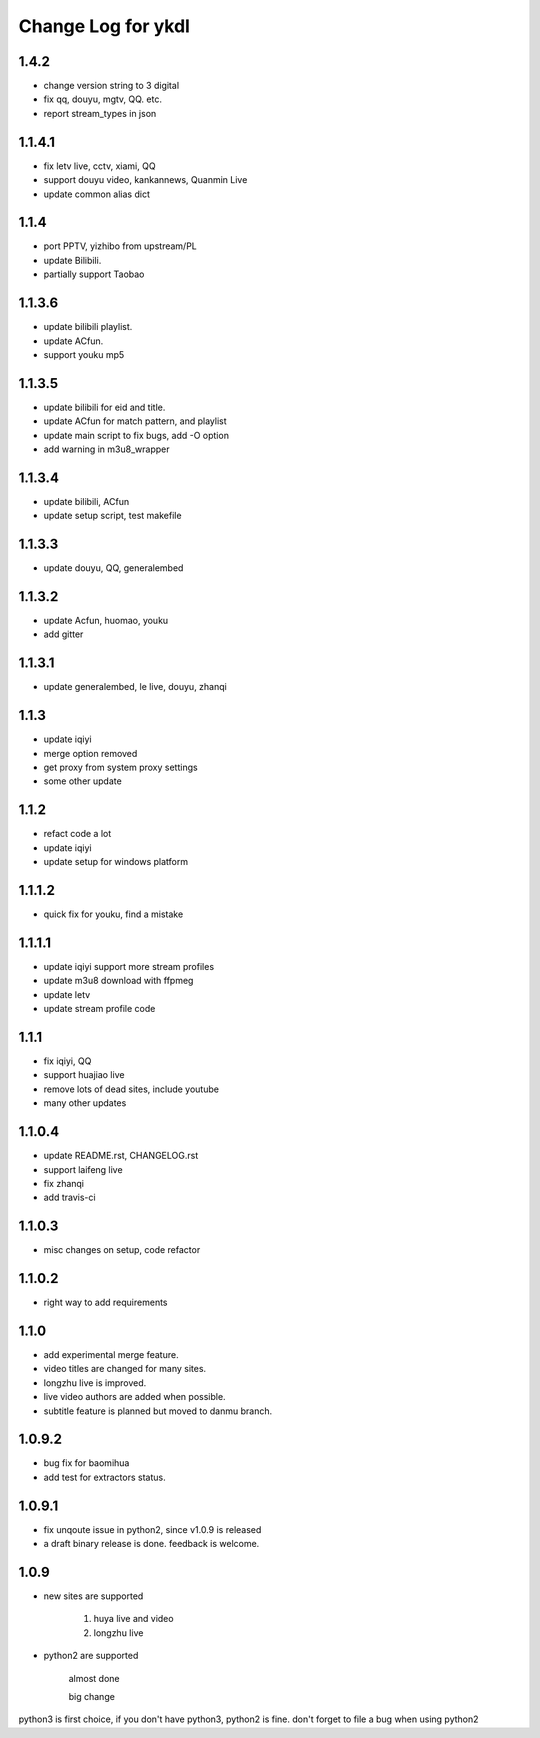 Change Log for ykdl
===================

1.4.2
-------

- change version string to 3 digital
- fix qq, douyu, mgtv, QQ. etc.
- report stream_types in json


1.1.4.1
-------

- fix letv live, cctv, xiami, QQ
- support douyu video, kankannews, Quanmin Live
- update common alias dict

1.1.4
-------

- port PPTV, yizhibo from upstream/PL
- update Bilibili.
- partially support Taobao 

1.1.3.6
-------

- update bilibili playlist.
- update ACfun.
- support youku mp5


1.1.3.5
-------

- update bilibili for eid and title.
- update ACfun for match pattern, and playlist
- update main script to fix bugs, add -O option
- add warning in m3u8_wrapper

1.1.3.4
-------

- update bilibili, ACfun
- update setup script, test makefile


1.1.3.3
-------

- update douyu, QQ, generalembed


1.1.3.2
-------

- update Acfun, huomao, youku
- add gitter

1.1.3.1
-------

- update generalembed, le live, douyu, zhanqi


1.1.3
-------

- update iqiyi
- merge option removed
- get proxy from system proxy settings
- some other update

1.1.2
-------

- refact code a lot
- update iqiyi
- update setup for windows platform

1.1.1.2
-------

- quick fix for youku, find a mistake


1.1.1.1
-------

- update iqiyi support more stream profiles
- update m3u8 download with ffpmeg
- update letv 
- update stream profile code

1.1.1
-----

- fix iqiyi, QQ
- support huajiao live
- remove lots of dead sites, include youtube
- many other updates

1.1.0.4
-------

- update README.rst, CHANGELOG.rst
- support laifeng live
- fix zhanqi
- add travis-ci

1.1.0.3
-------

- misc changes on setup, code refactor


1.1.0.2
-------

- right way to add requirements

1.1.0
-----

- add experimental merge feature.
- video titles are changed for many sites.
- longzhu live is improved.
- live video authors are added when possible.
- subtitle feature is planned but moved to danmu branch.

1.0.9.2
-------

- bug fix for baomihua
- add test for extractors status.

1.0.9.1
-------

- fix unqoute issue in python2, since v1.0.9 is released
- a draft binary release is done. feedback is welcome.

1.0.9
-----

- new sites are supported

    1. huya live and video
    2. longzhu live

- python2 are supported

    almost done

    big change

python3 is first choice, if you don't have python3, python2 is fine.
don't forget to file a bug when using python2
